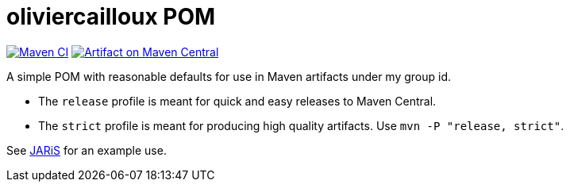 = oliviercailloux POM
:groupId: io.github.oliviercailloux
:artifactId: pom
:repository: {artifactId}

image:https://github.com/oliviercailloux/{artifactId}/workflows/Maven%20CI%20workflow/badge.svg["Maven CI", link="https://github.com/oliviercailloux/{repository}/actions"]
image:https://maven-badges.herokuapp.com/maven-central/{groupId}/{artifactId}/badge.svg["Artifact on Maven Central", link="https://central.sonatype.com/artifact/{groupId}/{artifactId}"]

A simple POM with reasonable defaults for use in Maven artifacts under my group id.

- The `release` profile is meant for quick and easy releases to Maven Central. 
- The `strict` profile is meant for producing high quality artifacts. Use `mvn -P "release, strict"`.

See https://github.com/oliviercailloux/JARiS/blob/master/pom.xml[JARiS] for an example use.

